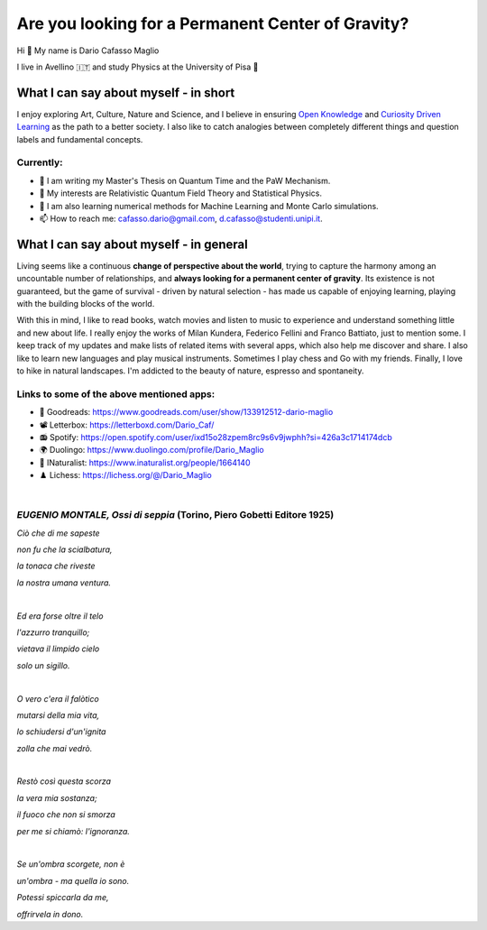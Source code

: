 Are you looking for a Permanent Center of Gravity?
==================================================

.. image:: https://user-images.githubusercontent.com/71833726/200054475-fa3b3208-291d-4d40-8c13-dd78d21d5857.gif
  :alt: Alternative text
  :align: center
  :width: 800
  :height: 400



Hi 👋 My name is Dario Cafasso Maglio

I live in Avellino 🇮🇹 and study Physics at the University of Pisa  🔭



What I can say about myself - in short
--------------------------------------

I enjoy exploring Art, Culture, Nature and Science, and I believe in ensuring `Open Knowledge <https://en.wikipedia.org/wiki/Open_knowledge>`_ and `Curiosity Driven Learning <https://github.com/Dario-Maglio/Curiosity_Driven_Learning>`_ as the path to a better society. I also like to catch analogies between completely different things and question labels and fundamental concepts.

Currently:
""""""""""

- 🏫 I am writing my Master's Thesis on Quantum Time and the PaW Mechanism.
- 👀 My interests are Relativistic Quantum Field Theory and Statistical Physics.
- 🌱 I am also learning numerical methods for Machine Learning and Monte Carlo simulations.  
- 📫 How to reach me: cafasso.dario@gmail.com, d.cafasso@studenti.unipi.it.



What I can say about myself - in general
----------------------------------------

Living seems like a continuous **change of perspective about the world**, trying to capture the harmony among an uncountable number of relationships, and  **always looking for a permanent center of gravity**. Its existence is not guaranteed, but the game of survival - driven by natural selection - has made us capable of enjoying learning, playing with the building blocks of the world. 

With this in mind, I like to read books, watch movies and listen to music to experience and understand something little and new about life. I really enjoy the works of Milan Kundera, Federico Fellini and Franco Battiato, just to mention some. I keep track of my updates and make lists of related items with several apps, which also help me discover and share. I also like to learn new languages and play musical instruments. Sometimes I play chess and Go with my friends. Finally, I love to hike in natural landscapes. I'm addicted to the beauty of nature, espresso and spontaneity.

Links to some of the above mentioned apps:
""""""""""""""""""""""""""""""""""""""""""

- 📖 Goodreads: https://www.goodreads.com/user/show/133912512-dario-maglio 
- 📽️ Letterbox: https://letterboxd.com/Dario_Caf/
- 📻 Spotify: https://open.spotify.com/user/ixd15o28zpem8rc9s6v9jwphh?si=426a3c1714174dcb
- 🌍 Duolingo: https://www.duolingo.com/profile/Dario_Maglio
- 🌷 INaturalist: https://www.inaturalist.org/people/1664140
- ♟️ Lichess: https://lichess.org/@/Dario_Maglio

|

*EUGENIO MONTALE, Ossi di seppia* (Torino, Piero Gobetti Editore 1925)
"""""""""""""""""""""""""""""""""

*Ciò che di me sapeste*

*non fu che la scialbatura,*

*la tonaca che riveste*

*la nostra umana ventura.*

|

*Ed era forse oltre il telo*

*l'azzurro tranquillo;*

*vietava il limpido cielo*

*solo un sigillo.*

|

*O vero c'era il falòtico*

*mutarsi della mia vita,*

*lo schiudersi d'un'ignita*

*zolla che mai vedrò.*

|

*Restò così questa scorza*

*la vera mia sostanza;*

*il fuoco che non si smorza*

*per me si chiamò: l'ignoranza.*

|

*Se un'ombra scorgete, non è*

*un'ombra - ma quella io sono.*

*Potessi spiccarla da me,*

*offrirvela in dono.*
